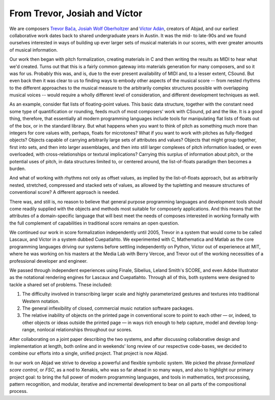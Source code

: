 From Trevor, Josiah and Víctor
==============================

We are composers `Trevor Bača <http://www.trevorbaca.com>`_, `Josiah Wolf
Oberholtzer <http://www.josiahwolfoberholtzer.com>`_ and `Víctor Adán
<http://www.victoradan.net>`_, creators of Abjad, and our earliest
collaborative work dates back to shared undergraduate years in Austin. It was
the mid- to late-90s and we found ourselves interested in ways of building up
ever larger sets of musical materials in our scores, with ever greater amounts
of musical information.

Our work then began with pitch formalization, creating materials in C and then
writing the results as MIDI to hear what we'd created. Turns out that this is a
fairly common gateway into materials generation for many composers, and so it
was for us. Probably this was, and is, due to the ever present availability of
MIDI and, to a lesser extent, CSound.  But even back then it was clear to us to
finding ways to embody other aspects of the musical score -- from nested
rhythms to the different approaches to the musical measure to the arbitrarily
complex structures possible with overlapping musical voices -- would require a
wholly different level of consideration, and different development techniques
as well.

As an example, consider flat lists of floating-point values. This basic data
structure, together with the constant need some type of quantification or
rounding, feeds much of most composers' work with CSound, pd and the like. It
is a good thing, therefore, that essentially all modern programming languages
include tools for manipulating flat lists of floats out of the box, or in the
standard library. But what happens when you want to think of pitch as something
much more than integers for core values with, perhaps, floats for microtones?
What if you want to work with pitches as fully-fledged objects? Objects capable
of carrying arbitrarily large sets of attributes and values? Objects that might
group together, first into sets, and then into larger assemblages, and then
into still larger complexes of pitch information loaded, or even overloaded,
with cross-relationships or textural implications? Carrying this surplus of
information about pitch, or the potential uses of pitch, in data structures
limited to, or centered around, the list-of-floats paradigm then becomes a
burden.

And what of working with rhythms not only as offset values, as implied by the
list-of-floats approach, but as arbitrarily nested, stretched, compressed and
stacked sets of values, as allowed by the tupletting and measure structures of
conventional score? A different approach is needed.

There was, and still is, no reason to believe that general purpose programming
languages and development tools should come readily supplied with the objects
and methods most suitable for composerly applications.  And this means that the
attributes of a domain-specific language that will best meet the needs of
composes interested in working formally with the full complement of
capabilities in traditional score remains an open question.

We continued our work in score formalization independently until 2005, Trevor in
a system that would come to be called Lascaux, and Víctor in a system dubbed
Cuepatlahto. We experimented with C, Mathematica and Matlab as the core
programming languages driving our systems before settling independently on
Python, Víctor out of experienece at MIT, where he was working on his masters at
the Media Lab with Berry Vercoe, and Trevor out of the working necessities of a
professional developer and engineer.

We passed through independent experiences using Finale, Sibelius, Leland Smith's
SCORE, and even Adobe Illustrator as the notational rendering engines for
Lascaux and Cuepatlahto. Through all of this, both systems were designed to
tackle a shared set of problems. These included:

1. The difficulty involved in transcribing larger scale and highly
   parameterized gestures and textures into traditional Western notation.

2. The general inflexibility of closed, commercial music notation
   software packages.

3. The relative inability of objects on the printed page in conventional
   score to point to each other — or, indeed, to other objects or
   ideas outside the printed page — in ways rich enough to help capture,
   model and develop long-range, nonlocal relationships throughout our scores.

After collaborating on a joint paper describing the two systems, and after
discussing collaborative design and implementation at length, both online and
in weekends' long review of our respective code-bases, we decided to combine our
efforts into a single, unified project. That project is now Abjad.

In our work on Abjad we strive to develop a powerful and flexible symbolic
system. We picked the phrase *formalized score control*, or *FSC*, as a nod to
Xenakis, who was so far ahead in so many ways, and also to highlight our
primary project goal: to bring the full power of modern programming languages,
and tools in mathematics, text processing, pattern recognition, and modular,
iterative and incremental development to bear on all parts of the compositional
process.